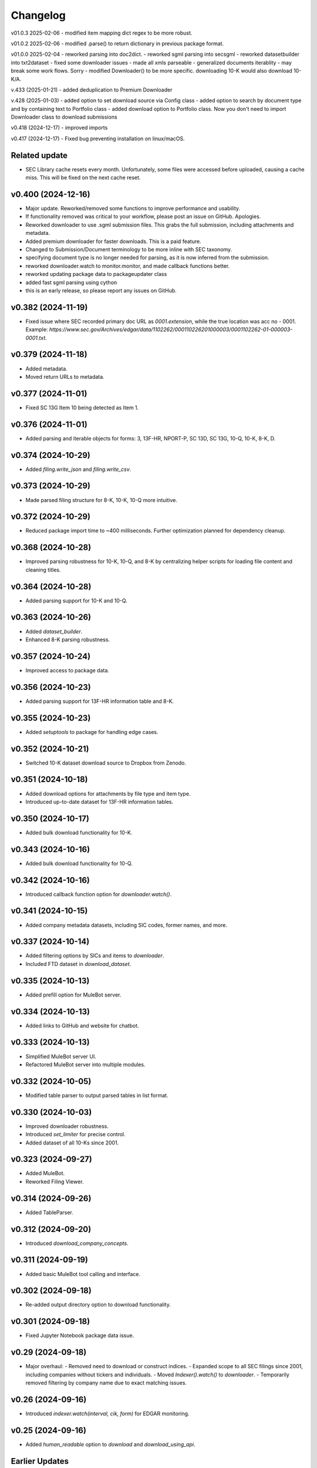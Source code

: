 Changelog
=========
v01.0.3 2025-02-06
- modified item mapping dict regex to be more robust.

v01.0.2 2025-02-06
- modified .parse() to return dictionary in previous package format.

v01.0.0 2025-02-04
- reworked parsing into doc2dict.
- reworked sgml parsing into secsgml
- reworked datasetbuilder into txt2dataset
- fixed some downloader issues
- made all xmls parseable
- generalized documents iterablity - may break some work flows. Sorry
- modified Downloader() to be more specific. downloading 10-K would also download 10-K/A.

v.433 (2025-01-21)
- added deduplication to Premium Downloader

v.428 (2025-01-03)
- added option to set download source via Config class
- added option to search by document type and by containing text to Portfolio class
- added download option to Portfolio class. Now you don't need to import Downloader class to download submissions

v0.418 (2024-12-17)
- improved imports

v0.417 (2024-12-17)
- Fixed bug preventing installation on linux/macOS.

Related update
--------------
- SEC Library cache resets every month. Unfortunately, some files were accessed before uploaded, causing a cache miss. This will be fixed on the next cache reset.

v0.400 (2024-12-16)
--------------------
- Major update. Reworked/removed some functions to improve performance and usability.
- If functionality removed was critical to your workflow, please post an issue on GitHub. Apologies.
- Reworked downloader to use .sgml submission files. This grabs the full submission, including attachments and metadata.
- Added premium downloader for faster downloads. This is a paid feature.
- Changed to Submission/Document terminology to be more inline with SEC taxonomy.
- specifying document type is no longer needed for parsing, as it is now inferred from the submission.
- reworked downloader.watch to monitor.monitor, and made callback functions better.
- reworked updating package data to packageupdater class
- added fast sgml parsing using cython
- this is an early release, so please report any issues on GitHub.

v0.382 (2024-11-19)
--------------------
- Fixed issue where SEC recorded primary doc URL as `0001.extension`, while the true location was acc no - 0001.
  Example: `https://www.sec.gov/Archives/edgar/data/1102262/000110226201000003/0001102262-01-000003-0001.txt`.

v0.379 (2024-11-18)
--------------------
- Added metadata.
- Moved return URLs to metadata.

v0.377 (2024-11-01)
--------------------
- Fixed SC 13G Item 10 being detected as Item 1.

v0.376 (2024-11-01)
--------------------
- Added parsing and iterable objects for forms: 3, 13F-HR, NPORT-P, SC 13D, SC 13G, 10-Q, 10-K, 8-K, D.

v0.374 (2024-10-29)
--------------------
- Added `filing.write_json` and `filing.write_csv`.

v0.373 (2024-10-29)
--------------------
- Made parsed filing structure for 8-K, 10-K, 10-Q more intuitive.

v0.372 (2024-10-29)
--------------------
- Reduced package import time to ~400 milliseconds. Further optimization planned for dependency cleanup.

v0.368 (2024-10-28)
--------------------
- Improved parsing robustness for 10-K, 10-Q, and 8-K by centralizing helper scripts for loading file content and cleaning titles.

v0.364 (2024-10-28)
--------------------
- Added parsing support for 10-K and 10-Q.

v0.363 (2024-10-26)
--------------------
- Added `dataset_builder`.
- Enhanced 8-K parsing robustness.

v0.357 (2024-10-24)
--------------------
- Improved access to package data.

v0.356 (2024-10-23)
--------------------
- Added parsing support for 13F-HR information table and 8-K.

v0.355 (2024-10-23)
--------------------
- Added `setuptools` to package for handling edge cases.

v0.352 (2024-10-21)
--------------------
- Switched 10-K dataset download source to Dropbox from Zenodo.

v0.351 (2024-10-18)
--------------------
- Added download options for attachments by file type and item type.
- Introduced up-to-date dataset for 13F-HR information tables.

v0.350 (2024-10-17)
--------------------
- Added bulk download functionality for 10-K.

v0.343 (2024-10-16)
--------------------
- Added bulk download functionality for 10-Q.

v0.342 (2024-10-16)
--------------------
- Introduced callback function option for `downloader.watch()`.

v0.341 (2024-10-15)
--------------------
- Added company metadata datasets, including SIC codes, former names, and more.

v0.337 (2024-10-14)
--------------------
- Added filtering options by SICs and items to `downloader`.
- Included FTD dataset in `download_dataset`.

v0.335 (2024-10-13)
--------------------
- Added prefill option for MuleBot server.

v0.334 (2024-10-13)
--------------------
- Added links to GitHub and website for chatbot.

v0.333 (2024-10-13)
--------------------
- Simplified MuleBot server UI.
- Refactored MuleBot server into multiple modules.

v0.332 (2024-10-05)
--------------------
- Modified table parser to output parsed tables in list format.

v0.330 (2024-10-03)
--------------------
- Improved downloader robustness.
- Introduced `set_limiter` for precise control.
- Added dataset of all 10-Ks since 2001.

v0.323 (2024-09-27)
--------------------
- Added MuleBot.
- Reworked Filing Viewer.

v0.314 (2024-09-26)
--------------------
- Added TableParser.

v0.312 (2024-09-20)
--------------------
- Introduced `download_company_concepts`.

v0.311 (2024-09-19)
--------------------
- Added basic MuleBot tool calling and interface.

v0.302 (2024-09-18)
--------------------
- Re-added output directory option to download functionality.

v0.301 (2024-09-18)
--------------------
- Fixed Jupyter Notebook package data issue.

v0.29 (2024-09-18)
--------------------
- Major overhaul:
  - Removed need to download or construct indices.
  - Expanded scope to all SEC filings since 2001, including companies without tickers and individuals.
  - Moved `Indexer().watch()` to `downloader`.
  - Temporarily removed filtering by company name due to exact matching issues.

v0.26 (2024-09-16)
--------------------
- Introduced `indexer.watch(interval, cik, form)` for EDGAR monitoring.

v0.25 (2024-09-16)
--------------------
- Added `human_readable` option to `download` and `download_using_api`.

Earlier Updates
---------------
- **2024-09-15**: Fixed issue where filings download would overwrite each other.
- **2024-09-14**: Added parser API support.
- **2024-09-13**: Introduced `download_datasets` and index download options.
- **2024-09-09**: Added `download_using_api` (no indices required).
- **2024-09-08**: Integrated with datamule's SEC Router API.
- **2024-09-07**: Simplified indices approach, switched to Polar for faster index loading.
